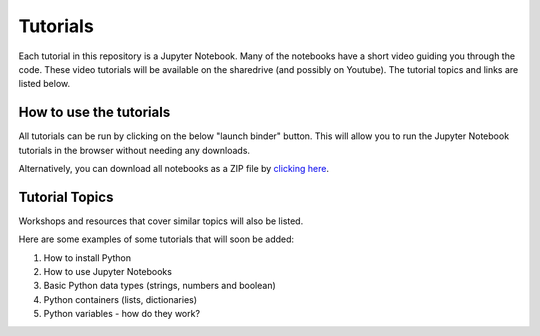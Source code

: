Tutorials
---------

Each tutorial in this repository is a Jupyter Notebook. Many of the
notebooks have a short video guiding you through the code.
These video tutorials will be available on the sharedrive (and possibly
on Youtube). The tutorial topics and links are listed below.

How to use the tutorials
************************

All tutorials can be run by clicking on the below "launch binder" button.
This will allow you to run the Jupyter Notebook tutorials in the browser
without needing any downloads.

.. image:: https://mybinder.org/badge_logo.svg
 :target: https://mybinder.org/v2/gh/GuckLab/Python-Workshops/HEAD


Alternatively, you can download all notebooks as a ZIP file by
`clicking here <https://github.com/GuckLab/Python-Workshops/archive/refs/heads/main.zip>`_.

Tutorial Topics
***************

Workshops and resources that cover similar topics will also be listed.

Here are some examples of some tutorials that will soon be added:

#. How to install Python
#. How to use Jupyter Notebooks
#. Basic Python data types (strings, numbers and boolean)
#. Python containers (lists, dictionaries)
#. Python variables - how do they work?
